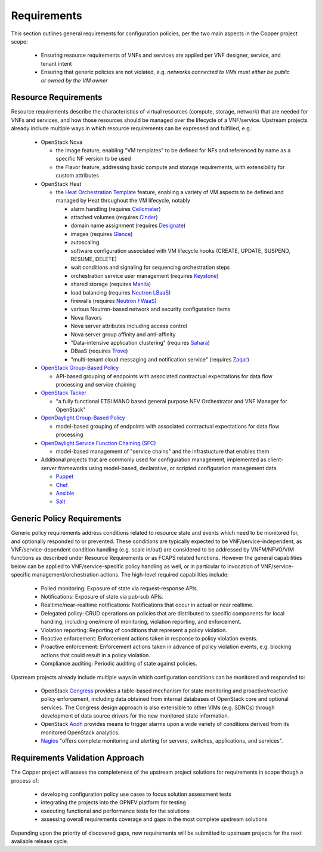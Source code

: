 .. This work is licensed under a
.. Creative Commons Attribution 4.0 International License.
.. http://creativecommons.org/licenses/by/4.0
.. (c) 2015-2017 AT&T Intellectual Property, Inc

Requirements
============
This section outlines general requirements for configuration policies,
per the two main aspects in the Copper project scope:

  * Ensuring resource requirements of VNFs and services are applied per VNF
    designer, service, and tenant intent
  * Ensuring that generic policies are not violated,
    e.g. *networks connected to VMs must either be public or owned by the VM owner*

Resource Requirements
+++++++++++++++++++++
Resource requirements describe the characteristics of virtual resources (compute,
storage, network) that are needed for VNFs and services, and how those resources
should be managed over the lifecycle of a VNF/service. Upstream projects already
include multiple ways in which resource requirements can be expressed and fulfilled, e.g.:

  * OpenStack Nova

    * the Image feature, enabling "VM templates" to be defined for NFs and referenced by name as a specific NF version to be used
    * the Flavor feature, addressing basic compute and storage requirements, with extensibility for custom attributes

  * OpenStack Heat

    * the `Heat Orchestration Template <http://docs.openstack.org/developer/heat/template_guide/index.html>`_
      feature, enabling a variety of VM aspects to be defined and managed by
      Heat throughout the VM lifecycle, notably

      * alarm handling (requires `Ceilometer <https://wiki.openstack.org/wiki/Ceilometer>`_)
      * attached volumes (requires `Cinder <https://wiki.openstack.org/wiki/Cinder>`_)
      * domain name assignment (requires `Designate <https://wiki.openstack.org/wiki/Designate>`_)
      * images (requires `Glance <https://wiki.openstack.org/wiki/Glance>`_)
      * autoscaling
      * software configuration associated with VM lifecycle hooks (CREATE,
        UPDATE, SUSPEND, RESUME, DELETE)
      * wait conditions and signaling for sequencing orchestration steps
      * orchestration service user management (requires
        `Keystone <http://docs.openstack.org/developer/keystone/>`_)
      * shared storage (requires `Manila <https://wiki.openstack.org/wiki/Manila>`_)
      * load balancing (requires `Neutron LBaaS <http://docs.openstack.org/admin-guide/networking.html>`_)
      * firewalls (requires `Neutron FWaaS <http://docs.openstack.org/admin-guide/networking.html>`_)
      * various Neutron-based network and security configuration items
      * Nova flavors
      * Nova server attributes including access control
      * Nova server group affinity and anti-affinity
      * "Data-intensive application clustering" (requires
        `Sahara <https://wiki.openstack.org/wiki/Sahara>`_)
      * DBaaS (requires `Trove <http://docs.openstack.org/developer/trove/>`_)
      * "multi-tenant cloud messaging and notification service" (requires
        `Zaqar <http://docs.openstack.org/developer/zaqar/>`_)

  * `OpenStack Group-Based Policy <https://wiki.openstack.org/wiki/GroupBasedPolicy>`_

    * API-based grouping of endpoints with associated contractual expectations for data flow processing and service chaining

  * `OpenStack Tacker <https://wiki.openstack.org/wiki/Tacker>`_

    * "a fully functional ETSI MANO based general purpose NFV Orchestrator and VNF Manager for OpenStack"

  * `OpenDaylight Group-Based Policy <https://wiki.opendaylight.org/view/Group_Based_Policy_(GBP)>`_

    * model-based grouping of endpoints with associated contractual expectations for data flow processing

  * `OpenDaylight Service Function Chaining (SFC) <https://wiki.opendaylight.org/view/Service_Function_Chaining:Main>`_

    * model-based management of "service chains" and the infrastucture that enables them

  * Additional projects that are commonly used for configuration management,
    implemented as client-server frameworks using model-based, declarative, or
    scripted configuration management data.

    * `Puppet <https://puppetlabs.com/puppet/puppet-open-source>`_
    * `Chef <https://www.chef.io/chef/>`_
    * `Ansible <http://docs.ansible.com/ansible/index.html>`_
    * `Salt <http://saltstack.com/community/>`_

Generic Policy Requirements
+++++++++++++++++++++++++++
Generic policy requirements address conditions related to resource state and
events which need to be monitored for, and optionally responded to or prevented.
These conditions are typically expected to be VNF/service-independent, as
VNF/service-dependent condition handling (e.g. scale in/out) are considered to
be addressed by VNFM/NFVO/VIM functions as described under Resource Requirements
or as FCAPS related functions. However the general capabilities below can be
applied to VNF/service-specific policy handling as well, or in particular to
invocation of VNF/service-specific management/orchestration actions. The
high-level required capabilities include:

  * Polled monitoring: Exposure of state via request-response APIs.
  * Notifications: Exposure of state via pub-sub APIs.
  * Realtime/near-realtime notifications: Notifications that occur in actual or
    near realtime.
  * Delegated policy: CRUD operations on policies that are distributed to
    specific components for local handling, including one/more of monitoring,
    violation reporting, and enforcement.
  * Violation reporting: Reporting of conditions that represent a policy violation.
  * Reactive enforcement: Enforcement actions taken in response to policy
    violation events.
  * Proactive enforcement: Enforcement actions taken in advance of policy
    violation events,
    e.g. blocking actions that could result in a policy violation.
  * Compliance auditing: Periodic auditing of state against policies.

Upstream projects already include multiple ways in which configuration conditions
can be monitored and responded to:

  * OpenStack `Congress <http://docs.openstack.org/developer/congress/index.html>`_ provides a
    table-based mechanism for state monitoring and proactive/reactive policy
    enforcement, including data obtained from internal databases of OpenStack
    core and optional services. The Congress design approach is also extensible
    to other VIMs (e.g. SDNCs) through development of data source drivers for
    the new monitored state information.
  * OpenStack `Aodh <https://wiki.openstack.org/wiki/Telemetry#Aodh>`_
    provides means to trigger alarms upon a wide variety of conditions derived
    from its monitored OpenStack analytics.
  * `Nagios <https://www.nagios.org/#/>`_ "offers complete monitoring and alerting for servers, switches, applications, and services".

Requirements Validation Approach
++++++++++++++++++++++++++++++++
The Copper project will assess the completeness of the upstream project solutions
for requirements in scope though a process of:

  * developing configuration policy use cases to focus solution assessment tests
  * integrating the projects into the OPNFV platform for testing
  * executing functional and performance tests for the solutions
  * assessing overall requirements coverage and gaps in the most complete
    upstream solutions

Depending upon the priority of discovered gaps, new requirements will be
submitted to upstream projects for the next available release cycle.
